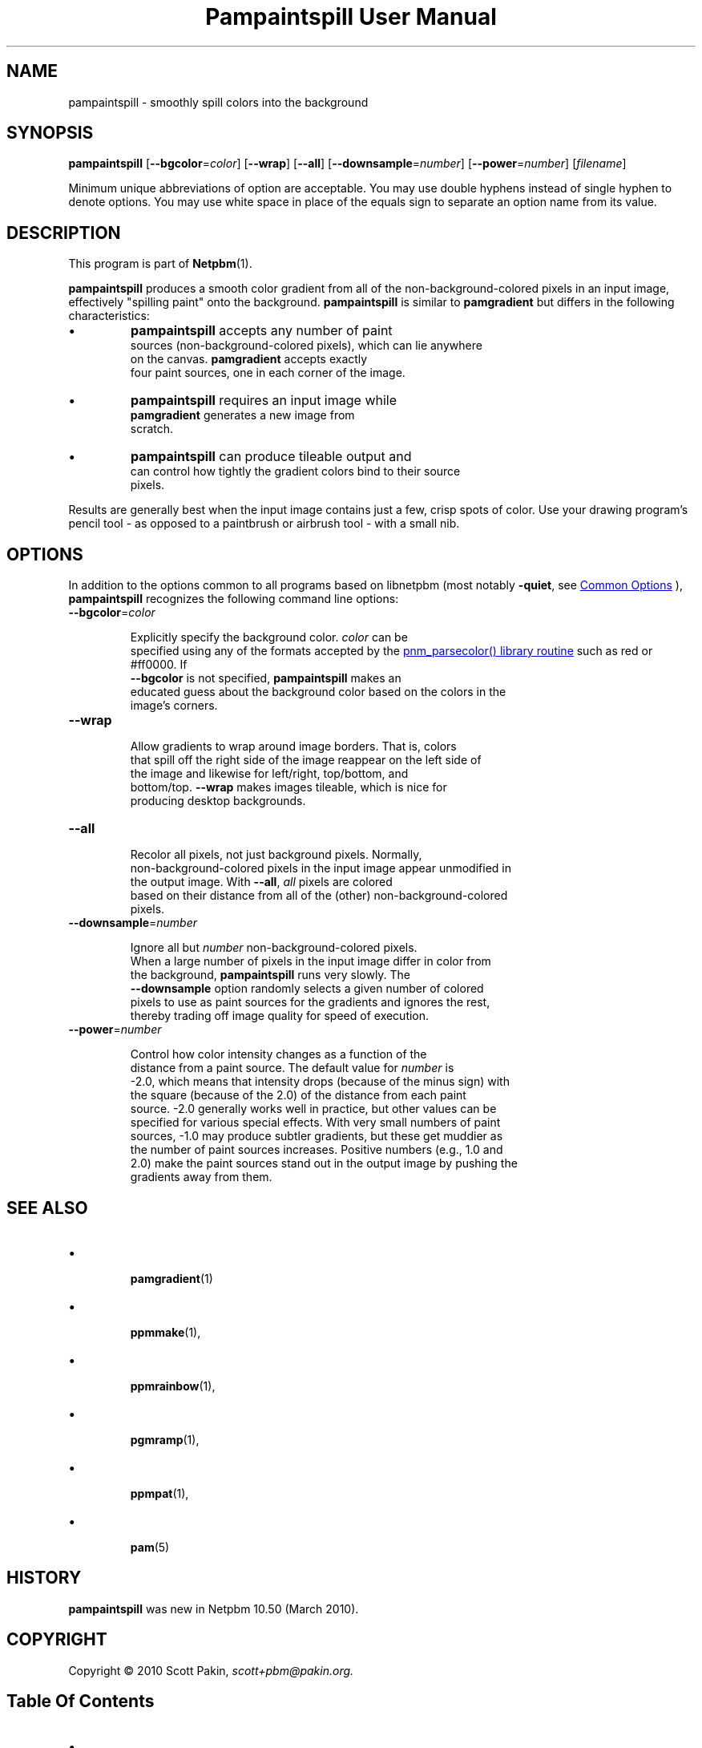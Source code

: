 \
.\" This man page was generated by the Netpbm tool 'makeman' from HTML source.
.\" Do not hand-hack it!  If you have bug fixes or improvements, please find
.\" the corresponding HTML page on the Netpbm website, generate a patch
.\" against that, and send it to the Netpbm maintainer.
.TH "Pampaintspill User Manual" 0 "09 February 2020" "netpbm documentation"

.SH NAME
pampaintspill - smoothly spill colors into the background

.UN synopsis
.SH SYNOPSIS
.PP
\fBpampaintspill\fP
[\fB--bgcolor\fP=\fIcolor\fP]
[\fB--wrap\fP] [\fB--all\fP]
[\fB--downsample\fP=\fInumber\fP]
[\fB--power\fP=\fInumber\fP] [\fIfilename\fP]
.PP
Minimum unique abbreviations of option are acceptable.  You may use
double hyphens instead of single hyphen to denote options.  You may use
white space in place of the equals sign to separate an option name
from its value.

.UN description
.SH DESCRIPTION
.PP
This program is part of
.BR "Netpbm" (1)\c
\&.
.PP
\fBpampaintspill\fP produces a smooth color gradient from all of the
non-background-colored pixels in an input image, effectively "spilling
paint" onto the background.  \fBpampaintspill\fP is similar to
\fBpamgradient\fP but differs in the following characteristics:


.IP \(bu
\fBpampaintspill\fP accepts any number of paint
      sources (non-background-colored pixels), which can lie anywhere
      on the canvas.  \fBpamgradient\fP accepts exactly
      four paint sources, one in each corner of the image.

.IP \(bu
\fBpampaintspill\fP requires an input image while
      \fBpamgradient\fP generates a new image from
      scratch.

.IP \(bu
\fBpampaintspill\fP can produce tileable output and
      can control how tightly the gradient colors bind to their source
      pixels.

.PP
Results are generally best when the input image contains just a few, crisp
spots of color. Use your drawing program's pencil tool - as opposed to a
paintbrush or airbrush tool - with a small nib.

.UN options
.SH OPTIONS
.PP
In addition to the options common to all programs based on libnetpbm
(most notably \fB-quiet\fP, see 
.UR index.html#commonoptions
 Common Options
.UE
\&), \fBpampaintspill\fP recognizes the following
command line options:


.TP
\fB--bgcolor\fP=\fIcolor\fP
  
Explicitly specify the background color. \fIcolor\fP can be
      specified using any of the formats accepted by the 
.UR libnetpbm_image.html#colorname
\f(CWpnm_parsecolor()\fP library       routine
.UE
\& such as \f(CWred\fP or \f(CW#ff0000\fP.  If
      \fB--bgcolor\fP is not specified, \fBpampaintspill\fP makes an
      educated guess about the background color based on the colors in the
      image's corners.

.TP
\fB--wrap\fP
  
Allow gradients to wrap around image borders. That is, colors
      that spill off the right side of the image reappear on the left side of
      the image and likewise for left/right, top/bottom, and
      bottom/top. \fB--wrap\fP makes images tileable, which is nice for
      producing desktop backgrounds.

.TP
\fB--all\fP
  
Recolor all pixels, not just background pixels. Normally,
      non-background-colored pixels in the input image appear unmodified in
      the output image. With \fB--all\fP, \fIall\fP pixels are colored
      based on their distance from all of the (other) non-background-colored
      pixels.

.TP
\fB--downsample\fP=\fInumber\fP
  
Ignore all but \fInumber\fP non-background-colored pixels.
      When a large number of pixels in the input image differ in color from
      the background, \fBpampaintspill\fP runs very slowly. The
      \fB--downsample\fP option randomly selects a given number of colored
      pixels to use as paint sources for the gradients and ignores the rest,
      thereby trading off image quality for speed of execution.

.TP
\fB--power\fP=\fInumber\fP
  
Control how color intensity changes as a function of the
      distance from a paint source. The default value for \fInumber\fP is
      -2.0, which means that intensity drops (because of the minus sign) with
      the square (because of the 2.0) of the distance from each paint
      source. -2.0 generally works well in practice, but other values can be
      specified for various special effects. With very small numbers of paint
      sources, -1.0 may produce subtler gradients, but these get muddier as
      the number of paint sources increases. Positive numbers (e.g., 1.0 and
      2.0) make the paint sources stand out in the output image by pushing the
      gradients away from them.



.UN seealso
.SH SEE ALSO


.IP \(bu

.BR "\fBpamgradient\fP" (1)\c
\&
.IP \(bu

.BR "\fBppmmake\fP" (1)\c
\&,
.IP \(bu

.BR "\fBppmrainbow\fP" (1)\c
\&,
.IP \(bu

.BR "\fBpgmramp\fP" (1)\c
\&,
.IP \(bu

.BR "\fBppmpat\fP" (1)\c
\&,
.IP \(bu

.BR "\fBpam\fP" (5)\c
\&


.UN history
.SH HISTORY
.PP
\fBpampaintspill\fP was new in Netpbm 10.50 (March 2010).


.UN copyright
.SH COPYRIGHT
.PP
Copyright\ \(co 2010 Scott Pakin,
\fI\fIscott+pbm@pakin.org\fP\fP.

.UN index
.SH Table Of Contents


.IP \(bu

.UR #synopsis
SYNOPSIS
.UE
\&
.IP \(bu

.UR #description
DESCRIPTION
.UE
\&
.IP \(bu

.UR #options
OPTIONS
.UE
\&
.IP \(bu

.UR #seealso
SEE ALSO
.UE
\&
.IP \(bu

.UR #history
HISTORY
.UE
\&
.IP \(bu

.UR #copyright
COPYRIGHT
.UE
\&
.SH DOCUMENT SOURCE
This manual page was generated by the Netpbm tool 'makeman' from HTML
source.  The master documentation is at
.IP
.B http://netpbm.sourceforge.net/doc/pampaintspill.html
.PP